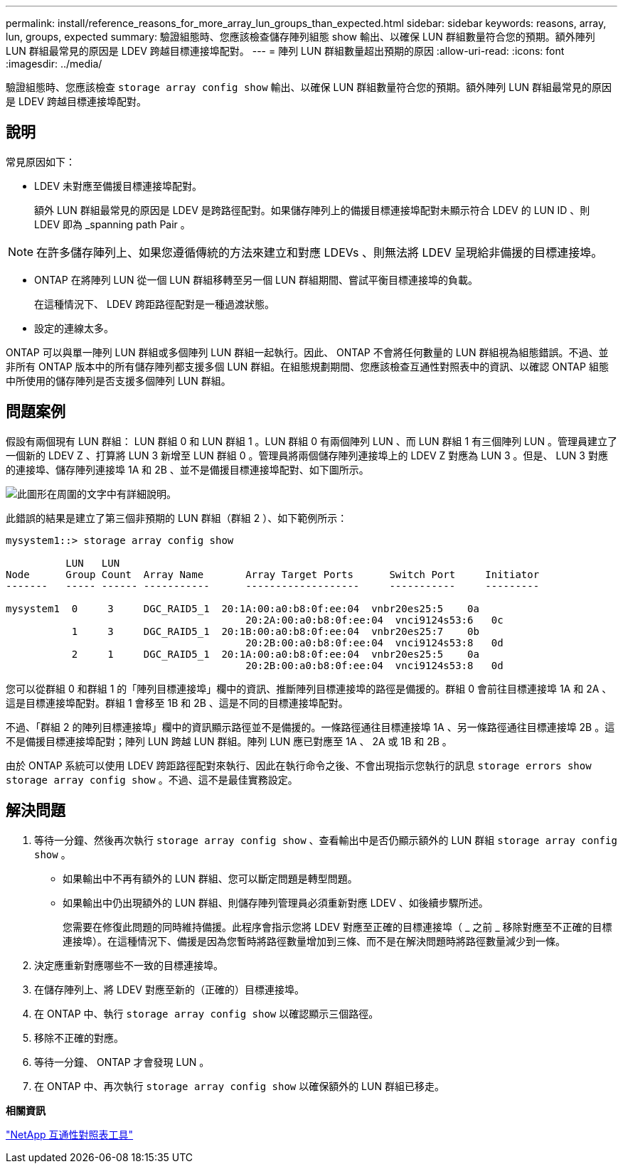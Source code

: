 ---
permalink: install/reference_reasons_for_more_array_lun_groups_than_expected.html 
sidebar: sidebar 
keywords: reasons, array, lun, groups, expected 
summary: 驗證組態時、您應該檢查儲存陣列組態 show 輸出、以確保 LUN 群組數量符合您的預期。額外陣列 LUN 群組最常見的原因是 LDEV 跨越目標連接埠配對。 
---
= 陣列 LUN 群組數量超出預期的原因
:allow-uri-read: 
:icons: font
:imagesdir: ../media/


[role="lead"]
驗證組態時、您應該檢查 `storage array config show` 輸出、以確保 LUN 群組數量符合您的預期。額外陣列 LUN 群組最常見的原因是 LDEV 跨越目標連接埠配對。



== 說明

常見原因如下：

* LDEV 未對應至備援目標連接埠配對。
+
額外 LUN 群組最常見的原因是 LDEV 是跨路徑配對。如果儲存陣列上的備援目標連接埠配對未顯示符合 LDEV 的 LUN ID 、則 LDEV 即為 _spanning path Pair 。



[NOTE]
====
在許多儲存陣列上、如果您遵循傳統的方法來建立和對應 LDEVs 、則無法將 LDEV 呈現給非備援的目標連接埠。

====
* ONTAP 在將陣列 LUN 從一個 LUN 群組移轉至另一個 LUN 群組期間、嘗試平衡目標連接埠的負載。
+
在這種情況下、 LDEV 跨距路徑配對是一種過渡狀態。

* 設定的連線太多。


ONTAP 可以與單一陣列 LUN 群組或多個陣列 LUN 群組一起執行。因此、 ONTAP 不會將任何數量的 LUN 群組視為組態錯誤。不過、並非所有 ONTAP 版本中的所有儲存陣列都支援多個 LUN 群組。在組態規劃期間、您應該檢查互通性對照表中的資訊、以確認 ONTAP 組態中所使用的儲存陣列是否支援多個陣列 LUN 群組。



== 問題案例

假設有兩個現有 LUN 群組： LUN 群組 0 和 LUN 群組 1 。LUN 群組 0 有兩個陣列 LUN 、而 LUN 群組 1 有三個陣列 LUN 。管理員建立了一個新的 LDEV Z 、打算將 LUN 3 新增至 LUN 群組 0 。管理員將兩個儲存陣列連接埠上的 LDEV Z 對應為 LUN 3 。但是、 LUN 3 對應的連接埠、儲存陣列連接埠 1A 和 2B 、並不是備援目標連接埠配對、如下圖所示。

image::../media/ldev_spans_path_pairs_v2.gif[此圖形在周圍的文字中有詳細說明。]

此錯誤的結果是建立了第三個非預期的 LUN 群組（群組 2 ）、如下範例所示：

[listing]
----

mysystem1::> storage array config show

          LUN   LUN
Node      Group Count  Array Name  	Array Target Ports     	Switch Port  	Initiator
-------   ----- ------ ----------- 	-------------------    	-----------  	---------

mysystem1  0     3     DGC_RAID5_1  20:1A:00:a0:b8:0f:ee:04  vnbr20es25:5    0a
                                   	20:2A:00:a0:b8:0f:ee:04  vnci9124s53:6   0c
           1     3     DGC_RAID5_1  20:1B:00:a0:b8:0f:ee:04  vnbr20es25:7    0b
                                   	20:2B:00:a0:b8:0f:ee:04  vnci9124s53:8   0d
           2     1     DGC_RAID5_1  20:1A:00:a0:b8:0f:ee:04  vnbr20es25:5    0a
                                   	20:2B:00:a0:b8:0f:ee:04  vnci9124s53:8   0d
----
您可以從群組 0 和群組 1 的「陣列目標連接埠」欄中的資訊、推斷陣列目標連接埠的路徑是備援的。群組 0 會前往目標連接埠 1A 和 2A 、這是目標連接埠配對。群組 1 會移至 1B 和 2B 、這是不同的目標連接埠配對。

不過、「群組 2 的陣列目標連接埠」欄中的資訊顯示路徑並不是備援的。一條路徑通往目標連接埠 1A 、另一條路徑通往目標連接埠 2B 。這不是備援目標連接埠配對；陣列 LUN 跨越 LUN 群組。陣列 LUN 應已對應至 1A 、 2A 或 1B 和 2B 。

由於 ONTAP 系統可以使用 LDEV 跨距路徑配對來執行、因此在執行命令之後、不會出現指示您執行的訊息 `storage errors show` `storage array config show` 。不過、這不是最佳實務設定。



== 解決問題

. 等待一分鐘、然後再次執行 `storage array config show` 、查看輸出中是否仍顯示額外的 LUN 群組 `storage array config show` 。
+
** 如果輸出中不再有額外的 LUN 群組、您可以斷定問題是轉型問題。
** 如果輸出中仍出現額外的 LUN 群組、則儲存陣列管理員必須重新對應 LDEV 、如後續步驟所述。
+
您需要在修復此問題的同時維持備援。此程序會指示您將 LDEV 對應至正確的目標連接埠（ _ 之前 _ 移除對應至不正確的目標連接埠）。在這種情況下、備援是因為您暫時將路徑數量增加到三條、而不是在解決問題時將路徑數量減少到一條。



. 決定應重新對應哪些不一致的目標連接埠。
. 在儲存陣列上、將 LDEV 對應至新的（正確的）目標連接埠。
. 在 ONTAP 中、執行 `storage array config show` 以確認顯示三個路徑。
. 移除不正確的對應。
. 等待一分鐘、 ONTAP 才會發現 LUN 。
. 在 ONTAP 中、再次執行 `storage array config show` 以確保額外的 LUN 群組已移走。


*相關資訊*

https://mysupport.netapp.com/matrix["NetApp 互通性對照表工具"]
